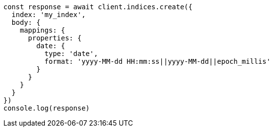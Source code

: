 // This file is autogenerated, DO NOT EDIT
// Use `node scripts/generate-docs-examples.js` to generate the docs examples

[source, js]
----
const response = await client.indices.create({
  index: 'my_index',
  body: {
    mappings: {
      properties: {
        date: {
          type: 'date',
          format: 'yyyy-MM-dd HH:mm:ss||yyyy-MM-dd||epoch_millis'
        }
      }
    }
  }
})
console.log(response)
----

